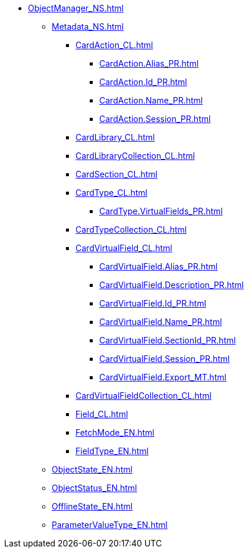 **** xref:ObjectManager_NS.adoc[]
***** xref:Metadata_NS.adoc[]
****** xref:CardAction_CL.adoc[]
******* xref:CardAction.Alias_PR.adoc[]
******* xref:CardAction.Id_PR.adoc[]
******* xref:CardAction.Name_PR.adoc[]
******* xref:CardAction.Session_PR.adoc[]
****** xref:CardLibrary_CL.adoc[]
****** xref:CardLibraryCollection_CL.adoc[]
****** xref:CardSection_CL.adoc[]
****** xref:CardType_CL.adoc[]
******* xref:CardType.VirtualFields_PR.adoc[]
****** xref:CardTypeCollection_CL.adoc[]
****** xref:CardVirtualField_CL.adoc[]
******* xref:CardVirtualField.Alias_PR.adoc[]
******* xref:CardVirtualField.Description_PR.adoc[]
******* xref:CardVirtualField.Id_PR.adoc[]
******* xref:CardVirtualField.Name_PR.adoc[]
******* xref:CardVirtualField.SectionId_PR.adoc[]
******* xref:CardVirtualField.Session_PR.adoc[]
******* xref:CardVirtualField.Export_MT.adoc[]
****** xref:CardVirtualFieldCollection_CL.adoc[]
****** xref:Field_CL.adoc[]
****** xref:FetchMode_EN.adoc[]
****** xref:FieldType_EN.adoc[]
***** xref:ObjectState_EN.adoc[]
***** xref:ObjectStatus_EN.adoc[]
***** xref:OfflineState_EN.adoc[]
***** xref:ParameterValueType_EN.adoc[]